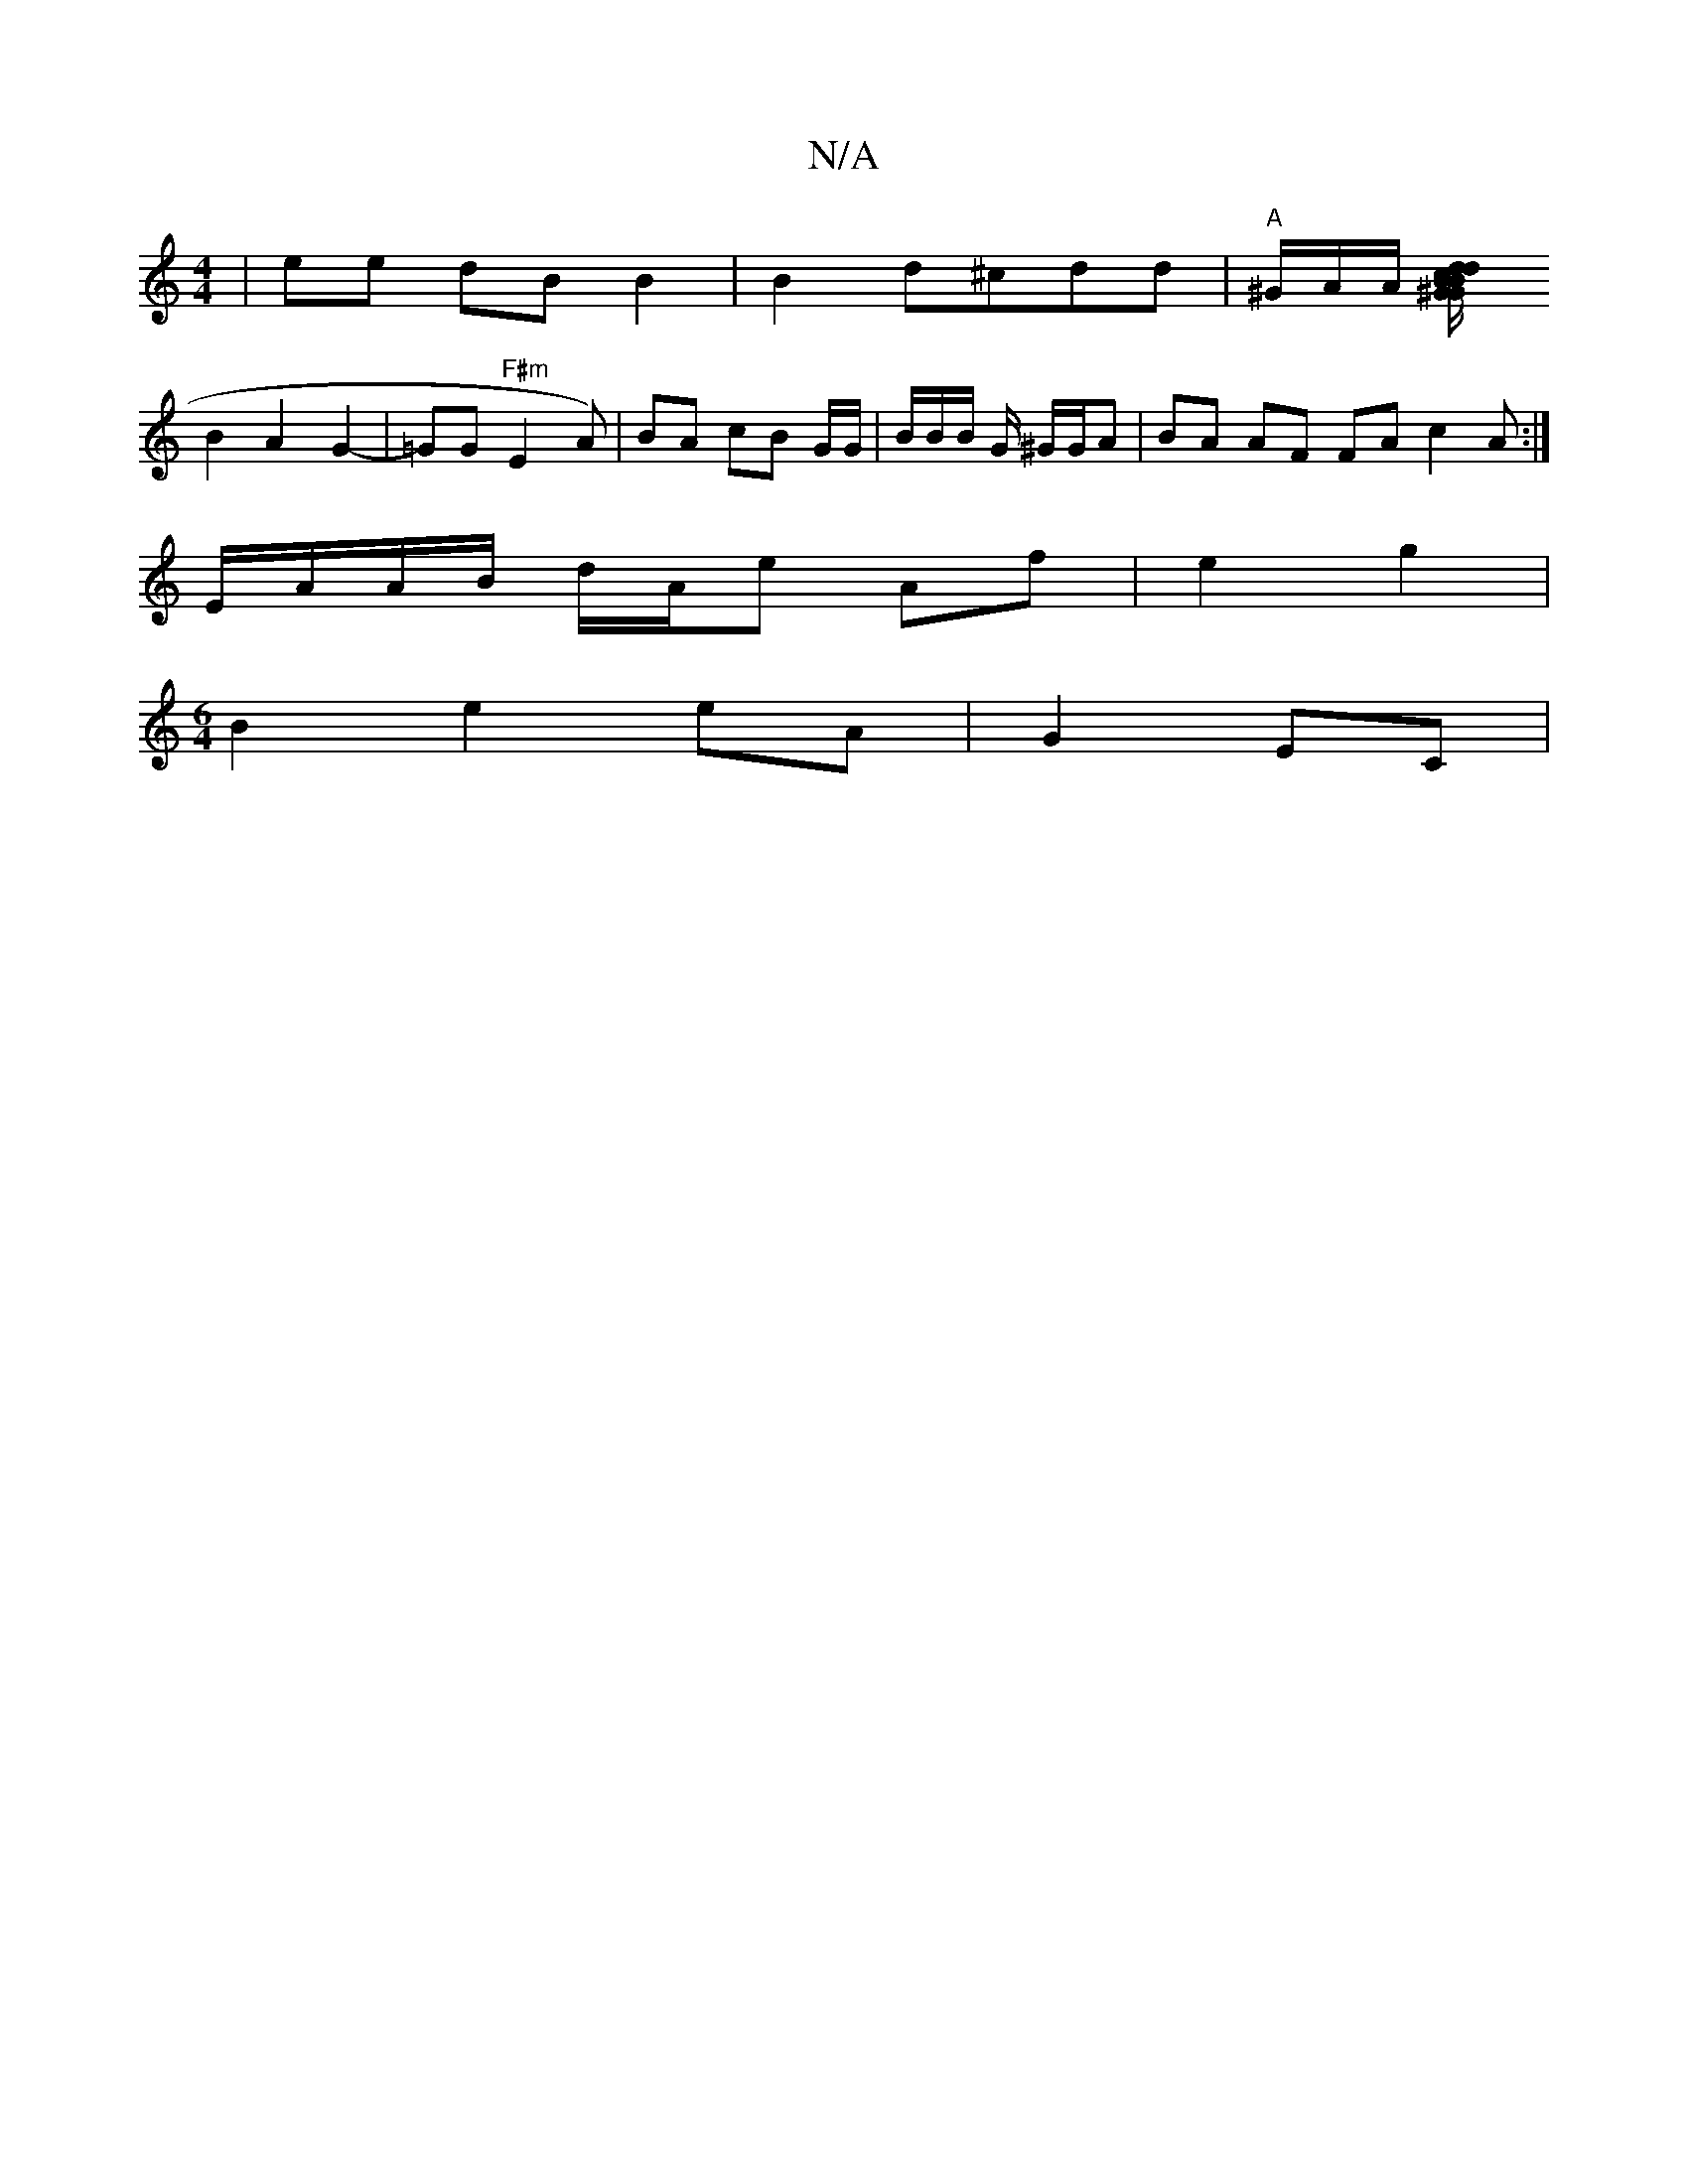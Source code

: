 X:1
T:N/A
M:4/4
R:N/A
K:Cmajor
 | ee dB B2 | B2 d^cdd | "A"^G/A/A/ [<^G{d/}Bc|B>G d/B/c/d/ cA |
B2 A2 G2-|=GG- "F#m"E2- A)|BA cB G/G/ | B/B/B/ G/ ^G/G/A | BA AF FA c2A :|
E/A/A/B/ d/A/e Af | e2 g2|
K[M:6/4] B2 e2 eA| G2 EC |

|:Bz 